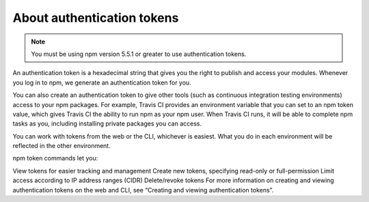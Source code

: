 About authentication tokens
==================================================================

.. note:: You must be using npm version 5.5.1 or greater to use authentication tokens.
An authentication token is a hexadecimal string that gives you the right to publish and access your modules. Whenever you log in to npm, we generate an authentication token for you.

You can also create an authentication token to give other tools (such as continuous integration testing environments) access to your npm packages. For example, Travis CI provides an environment variable that you can set to an npm token value, which gives Travis CI the ability to run npm as your npm user. When Travis CI runs, it will be able to complete npm tasks as you, including installing private packages you can access.

You can work with tokens from the web or the CLI, whichever is easiest. What you do in each environment will be reflected in the other environment.

npm token commands let you:

View tokens for easier tracking and management
Create new tokens, specifying read-only or full-permission
Limit access according to IP address ranges (CIDR)
Delete/revoke tokens
For more information on creating and viewing authentication tokens on the web and CLI, see “Creating and viewing authentication tokens”.
